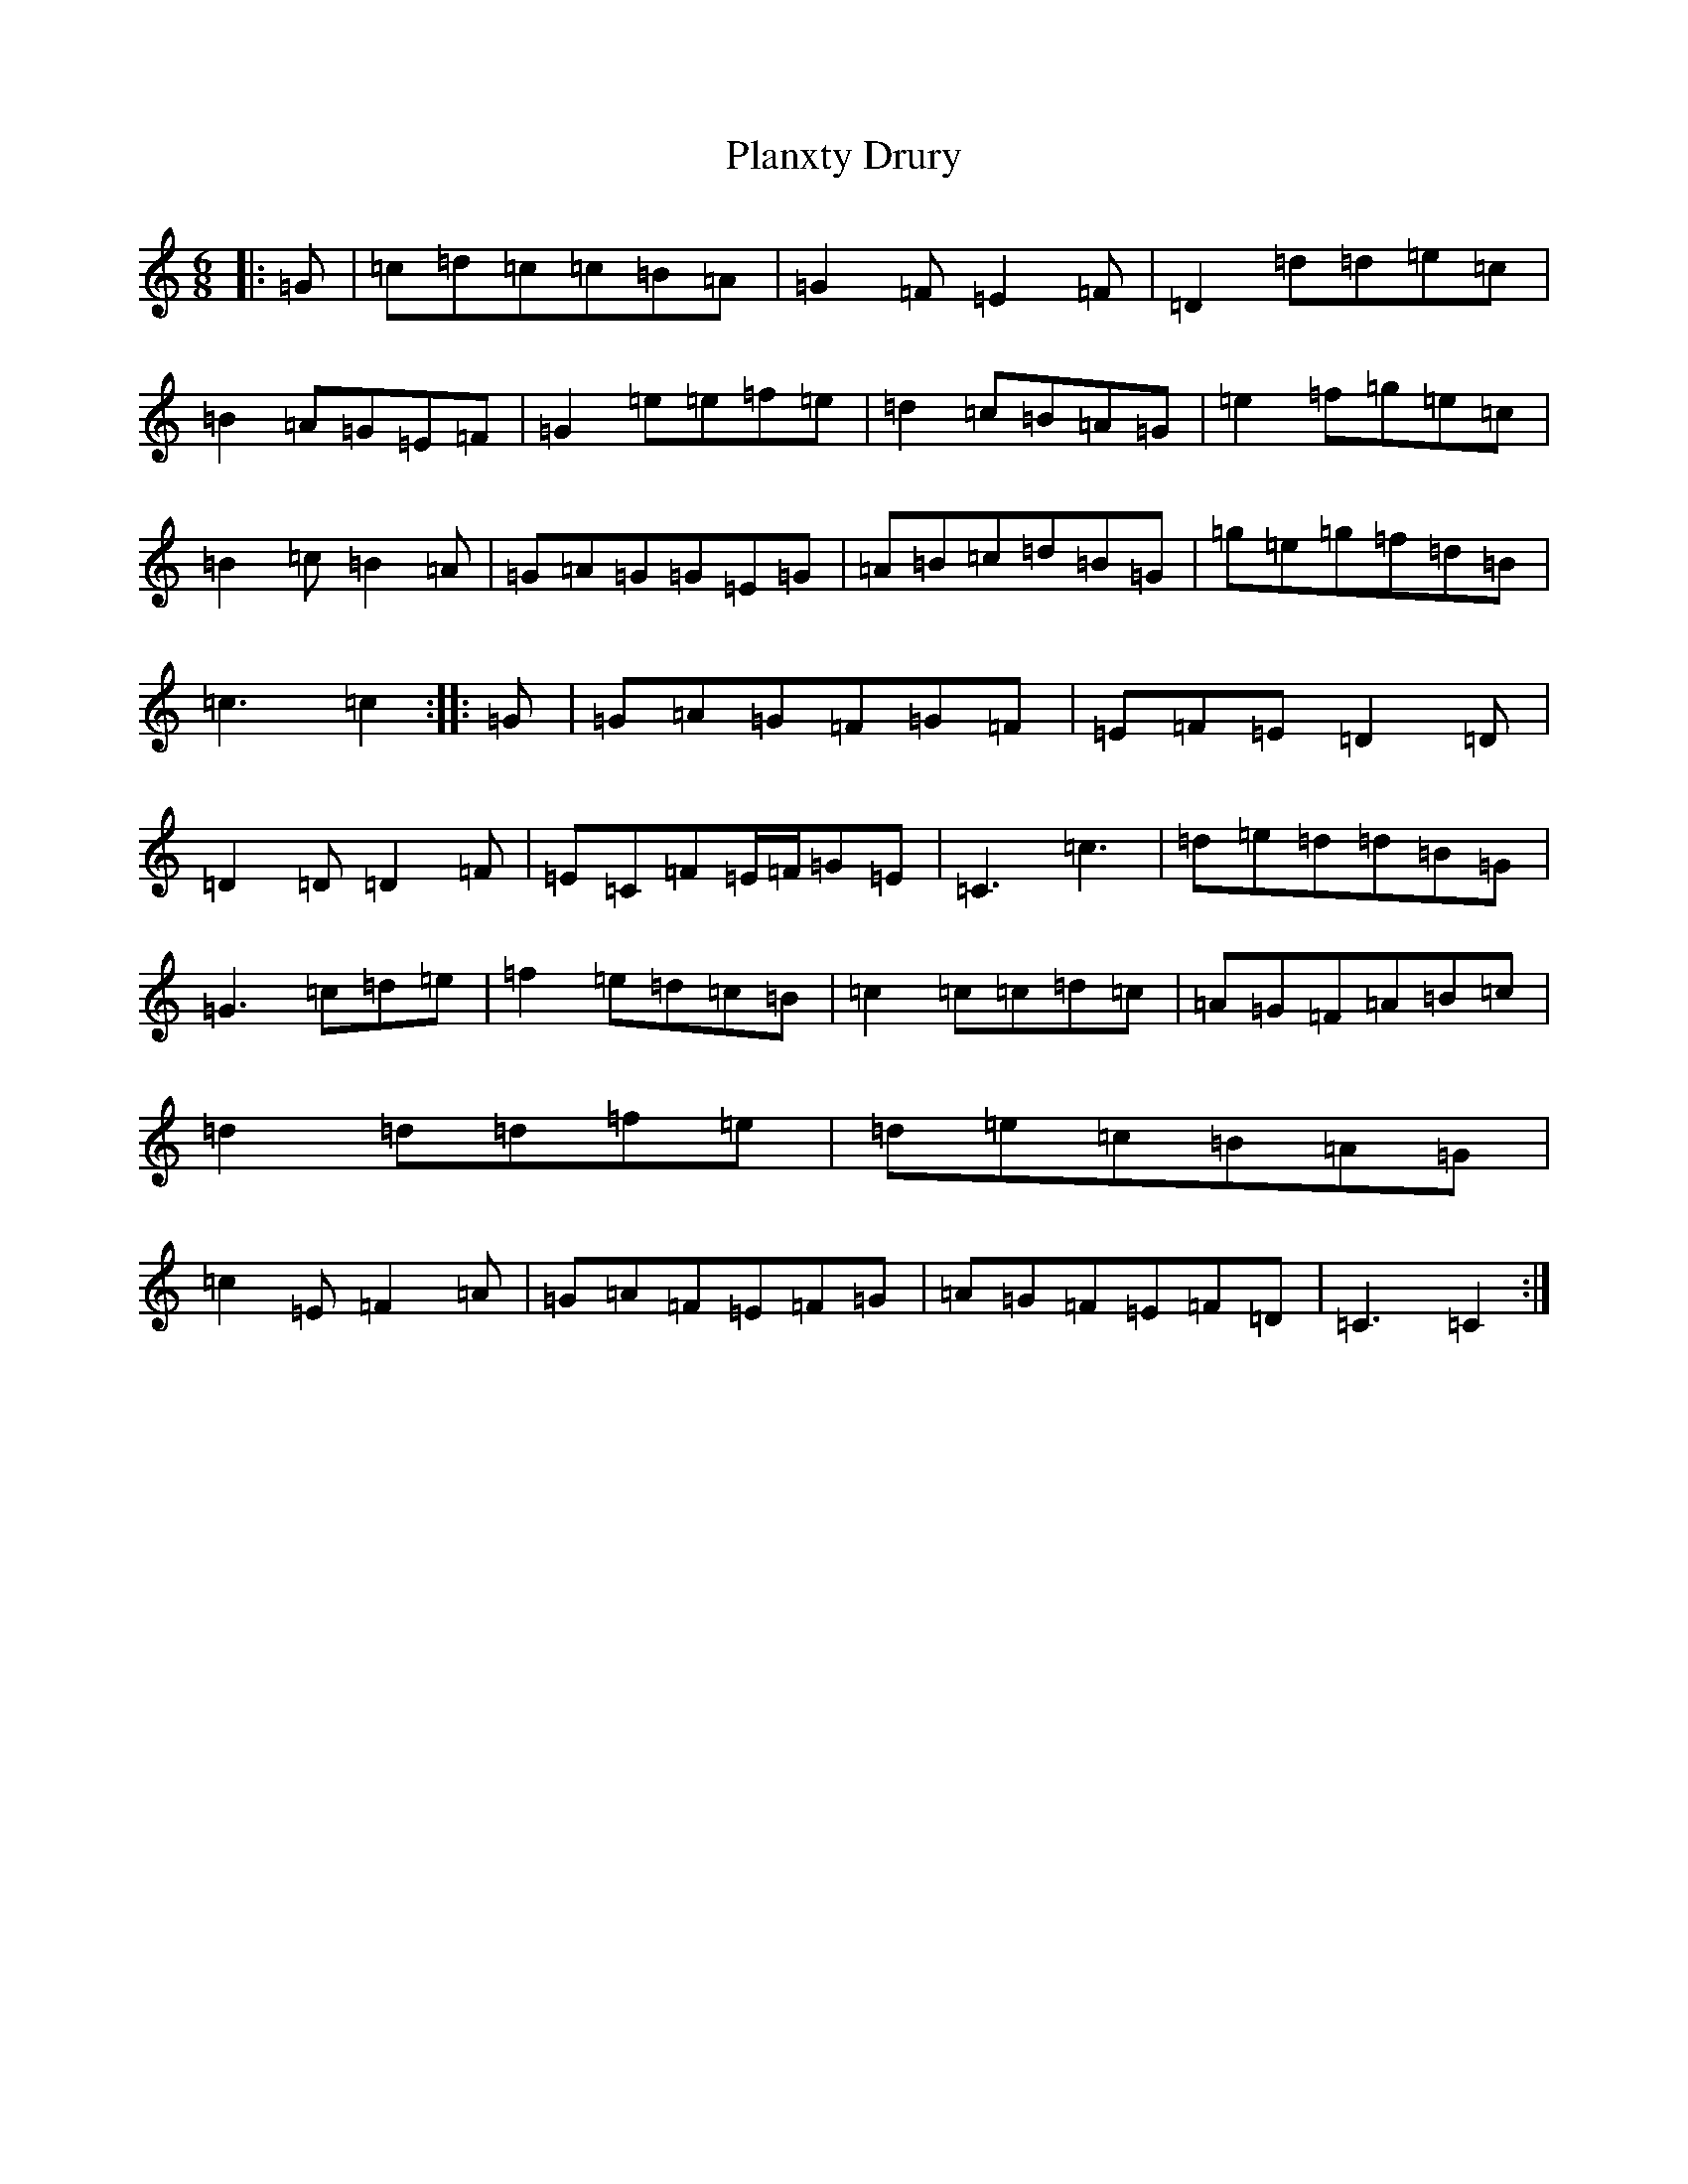 X: 17169
T: Planxty Drury
S: https://thesession.org/tunes/8264#setting19422
R: jig
M:6/8
L:1/8
K: C Major
|:=G|=c=d=c=c=B=A|=G2=F=E2=F|=D2=d=d=e=c|=B2=A=G=E=F|=G2=e=e=f=e|=d2=c=B=A=G|=e2=f=g=e=c|=B2=c=B2=A|=G=A=G=G=E=G|=A=B=c=d=B=G|=g=e=g=f=d=B|=c3=c2:||:=G|=G=A=G=F=G=F|=E=F=E=D2=D|=D2=D=D2=F|=E=C=F=E/2=F/2=G=E|=C3=c3|=d=e=d=d=B=G|=G3=c=d=e|=f2=e=d=c=B|=c2=c=c=d=c|=A=G=F=A=B=c|=d2=d=d=f=e|=d=e=c=B=A=G|=c2=E=F2=A|=G=A=F=E=F=G|=A=G=F=E=F=D|=C3=C2:|
